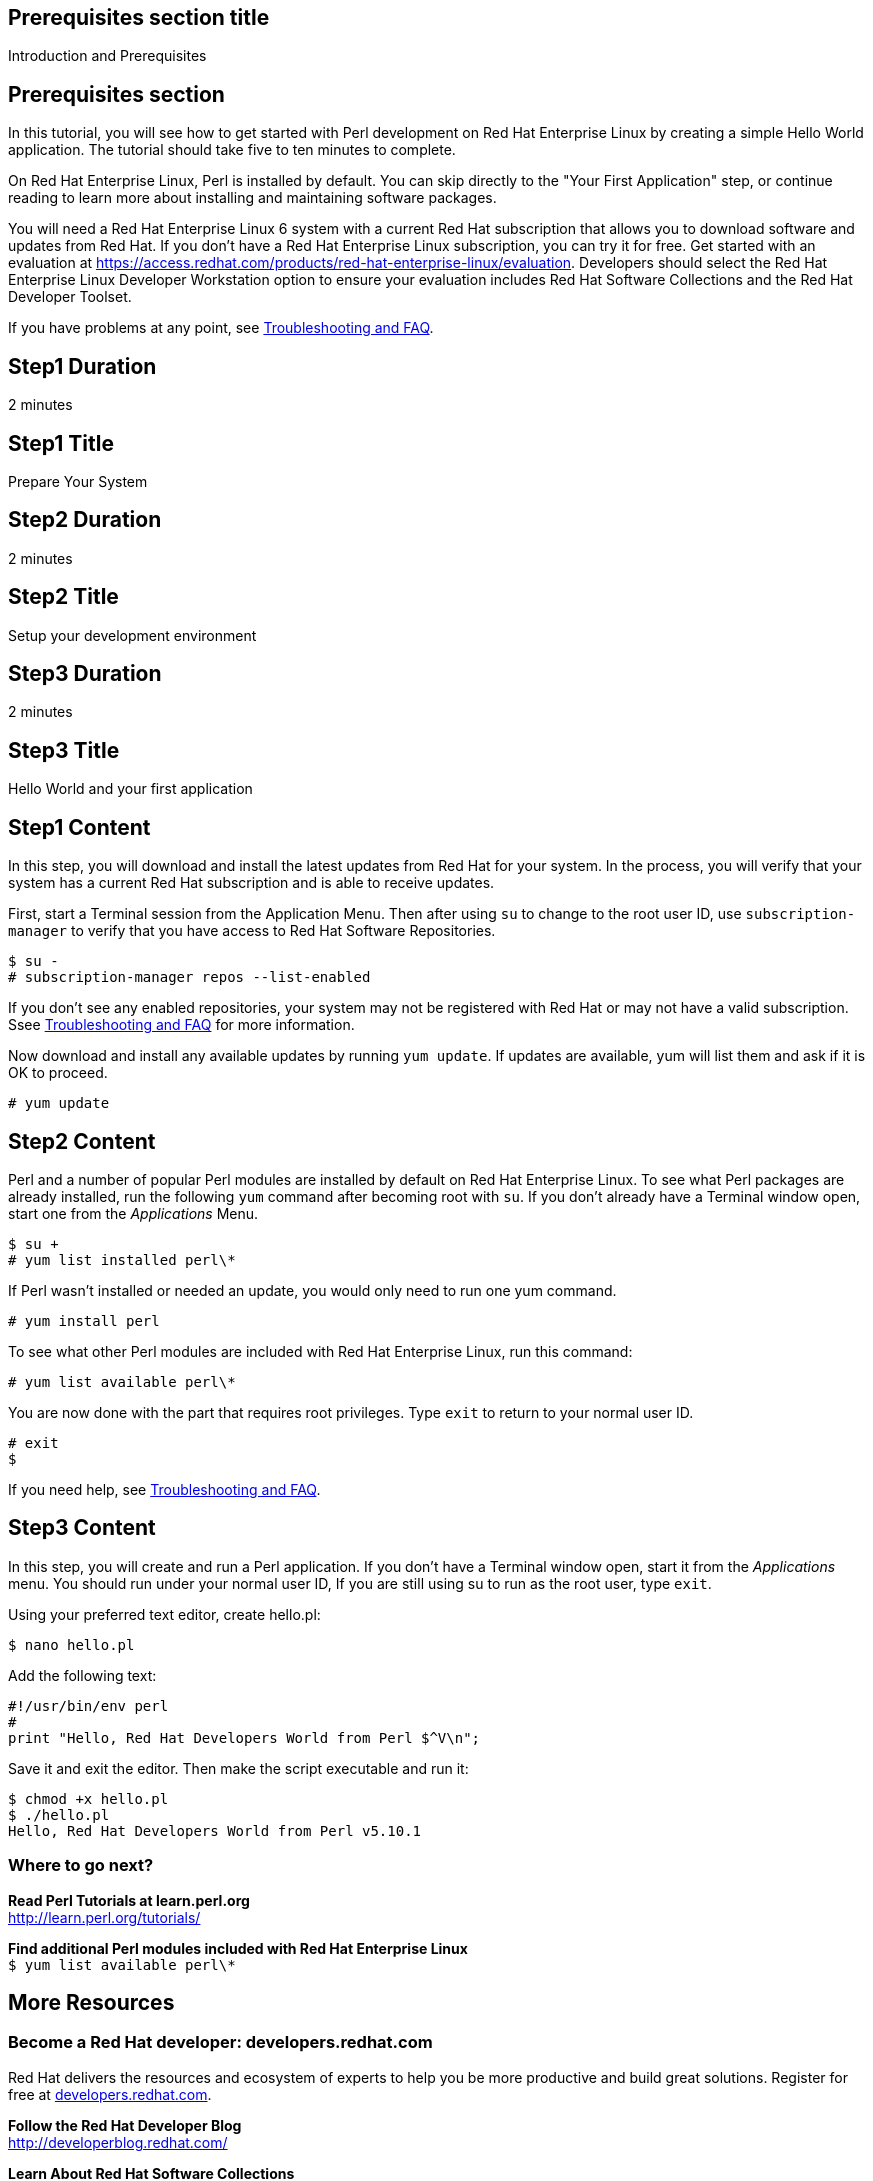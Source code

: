 :awestruct-layout: product-get-started
:awestruct-interpolate: true

## Prerequisites section title
Introduction and Prerequisites

## Prerequisites section
In this tutorial, you will see how to get started with Perl development on Red Hat Enterprise Linux by creating a simple Hello World application. The tutorial should take five to ten minutes to complete.

On Red Hat Enterprise Linux, Perl is installed by default. You can skip directly to the "Your First Application" step, or continue reading to learn more about installing and maintaining software packages. 

You will need a Red Hat Enterprise Linux 6 system with a current Red Hat subscription that allows you to download software and updates from Red Hat. If you don’t have a Red Hat Enterprise Linux subscription, you can try it for free. Get started with an evaluation at link:https://access.redhat.com/products/red-hat-enterprise-linux/evaluation[].  Developers should select the Red Hat Enterprise Linux Developer Workstation option to ensure your evaluation includes Red Hat Software Collections and the Red Hat Developer Toolset.

If you have problems at any point, see <<troubleshooting,Troubleshooting and FAQ>>.

## Step1 Duration
2 minutes

## Step1 Title
Prepare Your System

## Step2 Duration
2 minutes

## Step2 Title
Setup your development environment

## Step3 Duration
2 minutes

## Step3 Title
Hello World and your first application

## Step1 Content

In this step, you will download and install the latest updates from Red Hat for your system. In the process, you will verify that your system has a current Red Hat subscription and is able to receive updates.

First, start a Terminal session from the Application Menu.  Then after using `su` to change to the root user ID, use `subscription-manager` to verify that you have access to Red Hat Software Repositories. 

[.code-block]
```
$ su -
# subscription-manager repos --list-enabled
```

If you don’t see any enabled repositories, your system may not be registered with Red Hat or may not have a valid subscription. Ssee <<troubleshooting,Troubleshooting and FAQ>> for more information.

Now download and install any available updates by running `yum update`.  If updates are available, yum will list them and ask if it is OK to proceed.

`# yum update`


## Step2 Content

Perl and a number of popular Perl modules are installed by default on Red Hat Enterprise Linux. To see what Perl packages are already installed, run the following `yum` command after becoming root with `su`. If you don't already have a Terminal window open, start one from the _Applications_ Menu.

[.code-block]
```
$ su +
# yum list installed perl\*
```

If Perl wasn't installed or needed an update, you would only need to run one yum command.

`# yum install perl`

To see what other Perl modules are included with Red Hat Enterprise Linux, run this command:

`# yum list available perl\*`

You are now done with the part that requires root privileges. Type `exit` to return to your normal user ID.

[.code-block]
```
# exit
$
```


If you need help, see <<troubleshooting,Troubleshooting and FAQ>>.


## Step3 Content

In this step, you will create and run a Perl application. If you don't have a Terminal window open, start it from the _Applications_ menu.  You should run under your normal user ID,  If you are still using su to run as the root user, type `exit`.

Using your preferred text editor, create hello.pl: 

`$ nano hello.pl`

Add the following text:

[.code-block]
```
#!/usr/bin/env perl
#
print "Hello, Red Hat Developers World from Perl $^V\n";
```

Save it and exit the editor. Then make the script executable and run it:

[.code-block]
```
$ chmod +x hello.pl
$ ./hello.pl
Hello, Red Hat Developers World from Perl v5.10.1
```

### Where to go next?

*Read Perl Tutorials at learn.perl.org* +
link:http://learn.perl.org/tutorials/[]

*Find additional Perl modules included with Red Hat Enterprise Linux* +
`$ yum list available perl\*`


## More Resources

### Become a Red Hat developer: developers.redhat.com

Red Hat delivers the resources and ecosystem of experts to help you be more productive and build great solutions.  Register for free at link:http://developers.redhat.com/[developers.redhat.com].

*Follow the Red Hat Developer Blog* +
link:http://developerblog.redhat.com/[]

*Learn About Red Hat Software Collections*

link:https://access.redhat.com/products/Red_Hat_Enterprise_Linux/Developer/#dev-page=5[Red Hat Software Collections] deliver the latest stable versions of dynamic languages, open source databases, and web development tools that can be deployed alongside those included in Red Hat Enterprise Linux. Red Hat Software Collections is available with select Red Hat Enterprise Linux subscriptions and has a three-year life cycle to allow rapid innovation without sacrificing stability.

*Learn About the Red Hat Developer Toolset*

Red Hat Developer Toolset provides the latest, stable open source C and C++ compilers and complementary development tools including Eclipse. DTS enables developers to compile applications once and deploy across multiple versions of Red Hat Enterprise Linux.

* link:https://access.redhat.com/products/Red_Hat_Enterprise_Linux/Developer/#dev-page=6[Red Hat Developer Toolset Product page]
* link:https://access.redhat.com/documentation/en-US/Red_Hat_Developer_Toolset/3/html/3.1_Release_Notes/index.html[Red Hat Developer Toolset 3.1 Release Notes]
* link:https://access.redhat.com/documentation/en-US/Red_Hat_Developer_Toolset/3/html/User_Guide/index.html[Red Hat Developer Toolset 3.1 User Guide]


## Faq section title
[[troubleshooting]]Troubleshooting and FAQ

## Faq section
1. My system is unable to download updates from Red Hat?
+
I don't have a current Red Hat subscription, can I get an evaluation?
+
If you don’t have a Red Hat Enterprise Linux subscription, you can try it for free. Get started with an evaluation at link:https://access.redhat.com/products/red-hat-enterprise-linux/evaluation[].  Developers should select the Red Hat Enterprise Linux Developer Workstation option to ensure your evaluation includes additional tools from the Red Hat Developer Toolset and Red Hat Software Collections.
+
2. How can I get a newer version of Perl on Red Hat Enterprise Linux?
+
A newer version of Perl is available through link:https://access.redhat.com/products/Red_Hat_Enterprise_Linux/Developer/#dev-page=5[Red Hat Software Collections] which delivers the latest stable versions of dynamic languages, open source databases, and web development tools that can be deployed alongside those included in Red Hat Enterprise Linux. Red Hat Software Collections is available with select Red Hat Enterprise Linux subscriptions and has a three-year life cycle to allow rapid innovation without sacrificing stability.
